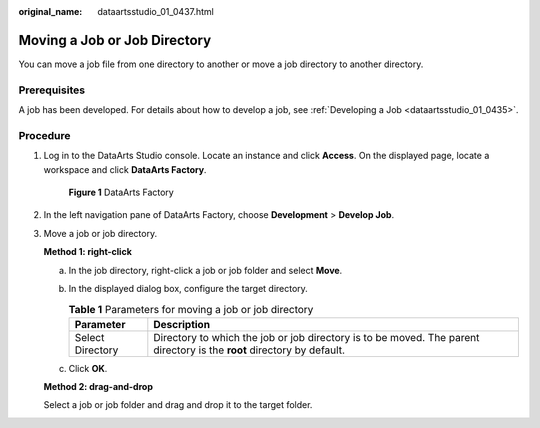 :original_name: dataartsstudio_01_0437.html

.. _dataartsstudio_01_0437:

Moving a Job or Job Directory
=============================

You can move a job file from one directory to another or move a job directory to another directory.

Prerequisites
-------------

A job has been developed. For details about how to develop a job, see :ref:`Developing a Job <dataartsstudio_01_0435>`.

Procedure
---------

#. Log in to the DataArts Studio console. Locate an instance and click **Access**. On the displayed page, locate a workspace and click **DataArts Factory**.


   .. figure:: /_static/images/en-us_image_0000001321928320.png
      :alt: **Figure 1** DataArts Factory

      **Figure 1** DataArts Factory

#. In the left navigation pane of DataArts Factory, choose **Development** > **Develop Job**.

#. Move a job or job directory.

   **Method 1: right-click**

   a. In the job directory, right-click a job or job folder and select **Move**.
   b. In the displayed dialog box, configure the target directory.

      .. table:: **Table 1** Parameters for moving a job or job directory

         +------------------+------------------------------------------------------------------------------------------------------------------------+
         | Parameter        | Description                                                                                                            |
         +==================+========================================================================================================================+
         | Select Directory | Directory to which the job or job directory is to be moved. The parent directory is the **root** directory by default. |
         +------------------+------------------------------------------------------------------------------------------------------------------------+

   c. Click **OK**.

   **Method 2: drag-and-drop**

   Select a job or job folder and drag and drop it to the target folder.
